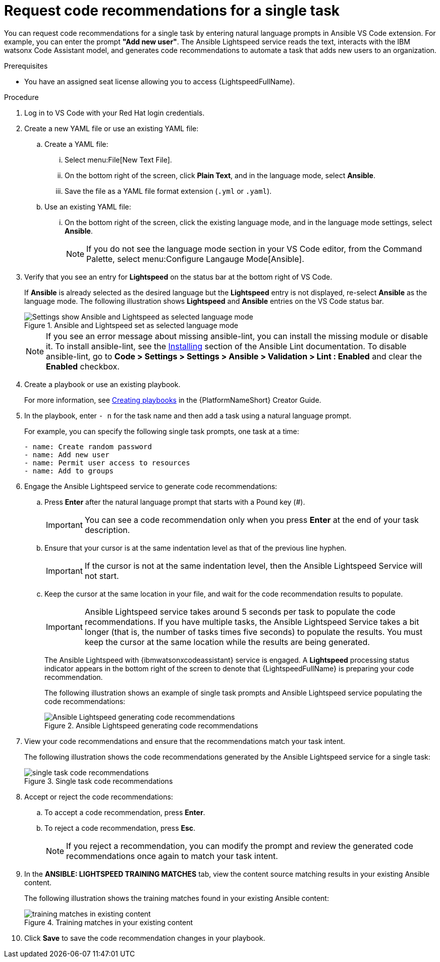 :_content-type: PROCEDURE

[id="single-task-recs_{context}"]
= Request code recommendations for a single task

You can request code recommendations for a single task by entering natural language prompts in Ansible VS Code extension. For example, you can enter the prompt *"Add new user"*. The Ansible Lightspeed service reads the text, interacts with the IBM watsonx Code Assistant model, and generates code recommendations to automate a task that adds new users to an organization.

.Prerequisites

* You have an assigned seat license allowing you to access {LightspeedFullName}.

.Procedure

. Log in to VS Code with your Red Hat login credentials.
. Create a new YAML file or use an existing YAML file: 
.. Create a YAML file: 
... Select menu:File[New Text File].
... On the bottom right of the screen, click *Plain Text*, and in the language mode, select *Ansible*. 
... Save the file as a YAML file format extension (`.yml` or `.yaml`).
.. Use an existing YAML file: 
... On the bottom right of the screen, click the existing language mode, and in the language mode settings, select *Ansible*. 
+
NOTE: If you do not see the language mode section in your VS Code editor, from the Command Palette, select menu:Configure Langauge Mode[Ansible].
+
. Verify that you see an entry for *Lightspeed* on the status bar at the bottom right of VS Code.
+
If *Ansible* is already selected as the desired language but the *Lightspeed* entry is not displayed, re-select *Ansible* as the language mode. The following illustration shows *Lightspeed* and *Ansible* entries on the VS Code status bar. 
+

.Ansible and Lightspeed set as selected language mode
image::lightspeed-vs-code.png[Settings show Ansible and Lightspeed as selected language mode]
+
[NOTE]
====
If you see an error message about missing ansible-lint, you can install the missing module or disable it. To install ansible-lint, see the link:https://ansible.readthedocs.io/projects/lint/installing/[Installing] section of the Ansible Lint documentation. To disable ansible-lint, go to *Code > Settings > Settings > Ansible > Validation > Lint : Enabled* and clear the *Enabled* checkbox.
====
+
. Create a playbook or use an existing playbook. 
+
For more information, see link:https://access.redhat.com/documentation/en-us/red_hat_ansible_automation_platform/2.4/html-single/red_hat_ansible_automation_platform_creator_guide/index#creating-playbooks[Creating playbooks] in the {PlatformNameShort} Creator Guide.
. In the playbook, enter `- n` for the task name and then add a task using a natural language prompt.
+
For example, you can specify the following single task prompts, one task at a time: 
+
----
- name: Create random password
- name: Add new user
- name: Permit user access to resources
- name: Add to groups
----
+
. Engage the Ansible Lightspeed service to generate code recommendations: 
.. Press *Enter* after the natural language prompt that starts with a Pound key (#). 
+
IMPORTANT: You can see a code recommendation only when you press *Enter* at the end of your task description. 
+
.. Ensure that your cursor is at the same indentation level as that of the previous line hyphen. 
+
IMPORTANT: If the cursor is not at the same indentation level, then the Ansible Lightspeed Service will not start.
+
.. Keep the cursor at the same location in your file, and wait for the code recommendation results to populate. 
+
IMPORTANT: Ansible Lightspeed service takes around 5 seconds per task to populate the code recommendations. If you have multiple tasks, the Ansible Lightspeed Service takes a bit longer (that is, the number of tasks times five seconds) to populate the results. You must keep the cursor at the same location while the results are being generated.
+
The Ansible Lightspeed with {ibmwatsonxcodeassistant} service is engaged. A *Lightspeed* processing status indicator appears in the bottom right of the screen to denote that {LightspeedFullName} is preparing your code recommendation.
+
The following illustration shows an example of single task prompts and Ansible Lightspeed service populating the code recommendations:
+

.Ansible Lightspeed generating code recommendations
image::lightspeed-single-task-in-progress.png[Ansible Lightspeed generating code recommendations]
+
. View your code recommendations and ensure that the recommendations match your task intent. 
+
The following illustration shows the code recommendations generated by the Ansible Lightspeed service for a single task:
+

.Single task code recommendations
image::lightspeed-single-task-in-progress.png[single task code recommendations]
+
. Accept or reject the code recommendations: 
.. To accept a code recommendation, press *Enter*.
.. To reject a code recommendation, press *Esc*. 
+
NOTE: If you reject a recommendation, you can modify the prompt and review the generated code recommendations once again to match your task intent. 
+
. In the *ANSIBLE: LIGHTSPEED TRAINING MATCHES* tab, view the content source matching results in your existing Ansible content. 
+
The following illustration shows the training matches found in your existing Ansible content: 
+

.Training matches in your existing content
image::single-task-training-content-match.png[training matches in existing content]
+
. Click *Save* to save the code recommendation changes in your playbook. 

